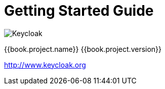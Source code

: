
= Getting Started Guide

image:images/keycloak_logo.png[alt="Keycloak"]

{{book.project.name}} {{book.project.version}}

http://www.keycloak.org

